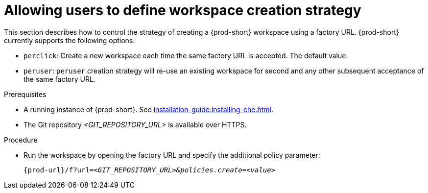 // Module included in the following assemblies:
//
// creating-a-workspace-from-a-remote-devfile

[id="allowing-users-to-define-workspace-creation-strategy_{context}"]
= Allowing users to define workspace creation strategy


This section describes how to control the strategy of creating a {prod-short} workspace using a factory URL. {prod-short} currently supports the following options: 

* `perclick`:  Create a new workspace each time the same factory URL is accepted. The default value.

* `peruser`: `peruser` creation strategy will re-use an existing workspace for second and any other subsequent acceptance of the same factory URL.

.Prerequisites

* A running instance of {prod-short}. See xref:installation-guide:installing-che.adoc[].
* The Git repository __<GIT_REPOSITORY_URL>__ is available over HTTPS.


.Procedure

pass:[<!-- vale CheDocs.TechnicalTerms = NO -->]

* Run the workspace by opening the factory URL and specify the additional policy parameter:
+
`pass:c,a,q[{prod-url}/f?url=__<GIT_REPOSITORY_URL>&policies.create=<value>__]`
+

pass:[<!-- vale CheDocs.TechnicalTerms = YES -->]
